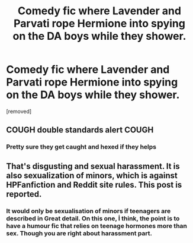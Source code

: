 #+TITLE: Comedy fic where Lavender and Parvati rope Hermione into spying on the DA boys while they shower.

* Comedy fic where Lavender and Parvati rope Hermione into spying on the DA boys while they shower.
:PROPERTIES:
:Author: Bleepbloopbotz
:Score: 8
:DateUnix: 1553712176.0
:DateShort: 2019-Mar-27
:FlairText: Fic Search
:END:
[removed]


** COUGH double standards alert COUGH
:PROPERTIES:
:Author: YOB1997
:Score: 7
:DateUnix: 1553736631.0
:DateShort: 2019-Mar-28
:END:

*** Pretty sure they get caught and hexed if they helps
:PROPERTIES:
:Author: Bleepbloopbotz
:Score: 0
:DateUnix: 1553757940.0
:DateShort: 2019-Mar-28
:END:


** That's disgusting and sexual harassment. It is also sexualization of minors, which is against HPFanfiction and Reddit site rules. This post is reported.
:PROPERTIES:
:Score: 1
:DateUnix: 1553746029.0
:DateShort: 2019-Mar-28
:END:

*** It would only be sexualisation of minors if teenagers are described in Great detail. On this one, İ think, the point is to have a humour fic that relies on teenage hormones more than sex. Though you are right about harassment part.
:PROPERTIES:
:Author: JaimeJabs
:Score: 1
:DateUnix: 1553772076.0
:DateShort: 2019-Mar-28
:END:
